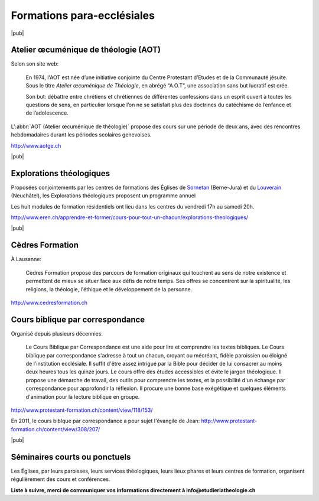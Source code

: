 Formations para-ecclésiales
===========================

|pub|

.. index:: Genève, AOT, Atelier œcuménique de théologie

Atelier œcuménique de théologie (AOT)
-------------------------------------

Selon son site web:

    En 1974, l'AOT est née d’une initiative conjointe du Centre Protestant d’Etudes et de la Communauté jésuite. Sous le titre *Atelier œcuménique de Théologie*, en abrégé “A.O.T”, une association sans but lucratif est crée.
    
    Son but: débattre entre chrétiens et chrétiennes de différentes confessions dans un esprit ouvert à toutes les questions de sens, en particulier lorsque l’on ne se satisfait plus des doctrines du catéchisme de l’enfance et de l’adolescence.
    

L':abbr:`AOT (Atelier œcuménique de théologie)` propose des cours sur une période de deux ans, avec des rencontres hebdomadaires durant les périodes scolaires genevoises.

http://www.aotge.ch

|pub|

.. index:: Sornetan, Louverain, Berne-Jura, Jura bernois, Neuchâtel

Explorations théologiques
-------------------------

Proposées conjointements par les centres de formations des Églises de Sornetan__ (Berne-Jura) et du Louverain__ (Neuchâtel), les Explorations théologiques proposent un programme annuel

Les huit modules de formation résidentiels ont lieu dans les centres du vendredi 17h au samedi 20h.

http://www.eren.ch/apprendre-et-former/cours-pour-tout-un-chacun/explorations-theologiques/

__ http://www.centredesornetan.ch
__ http://www.louverain.ch


|pub|

.. index:: Lausanne, Vaud, Cèdres Formation

Cèdres Formation
----------------

À Lausanne: 

    Cèdres Formation propose des parcours de formation originaux qui touchent au sens de notre existence et permettent de mieux se situer face aux défis de notre temps. Ses offres se concentrent sur la spiritualité, les religions, la théologie, l'éthique et le développement de la personne.

http://www.cedresformation.ch


Cours biblique par correspondance
---------------------------------

Organisé depuis plusieurs décennies:

    Le Cours Biblique par Correspondance est une aide pour lire et comprendre les textes bibliques. Le Cours biblique par correspondance s'adresse à tout un chacun, croyant ou mécréant, fidèle paroissien ou éloigné de l'institution ecclésiale. Il suffit d'être assez intrigué par la Bible pour décider de lui consacrer au moins deux heures tous les quinze jours. Le cours offre des études accessibles et évite le jargon théologique. Il propose une démarche de travail, des outils pour comprendre les textes, et la possibilité d'un échange par correspondance pour approfondir la réflexion. Il procure une bonne base exégétique et quelques éléments d'animation pour la lecture biblique en groupe. 

http://www.protestant-formation.ch/content/view/118/153/

En 2011, le cours biblque par correspondance a pour sujet l'évangile de Jean: http://www.protestant-formation.ch/content/view/308/207/


|pub|

Séminaires courts ou ponctuels
------------------------------

Les Églises, par leurs paroisses, leurs services théologiques, leurs lieux phares et leurs centres de formation, organisent régulièrement des cours et conférences. 

**Liste à suivre, merci de communiquer vos informations directement à info@etudierlatheologie.ch**
